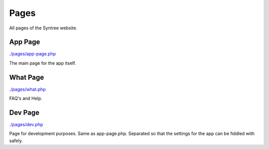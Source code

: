 Pages
==================================================
All pages of the Syntree website.



App Page
--------------------------------------------------
`./pages/app-page.php <./pages/app-page.php>`_

The main page for the app itself.

What Page
--------------------------------------------------
`./pages/what.php <./pages/what.php>`_

FAQ's and Help.

Dev Page
--------------------------------------------------
`./pages/dev.php <./pages/dev.php>`_

Page for development purposes. Same as app-page.php. Separated so that the settings for the app can be fiddled with safely.

